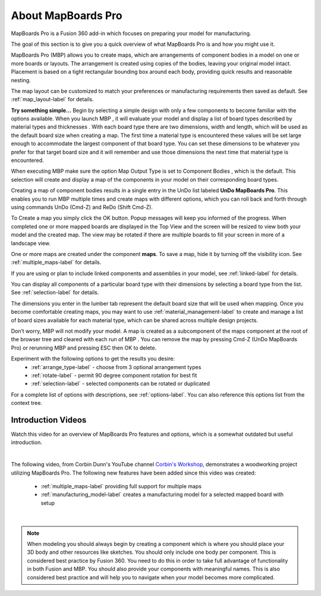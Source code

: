 About MapBoards Pro
*******************

MapBoards Pro is a Fusion 360 add-in which focuses on preparing your model for
manufacturing.

The goal of this section is to give you a quick overview of what MapBoards Pro is and how you
might use it.

MapBoards Pro (MBP) allows you to create maps, which are arrangements of component bodies
in a model on one or more boards or layouts. The arrangement is created using copies of the
bodies, leaving your original model intact. Placement is based on a tight rectangular bounding
box around each body, providing quick results and reasonable nesting.

The map layout can be customized to match your preferences or manufacturing requirements
then saved as default. See :ref:`map_layout-label` for details.

**Try something simple…** Begin by selecting a simple design with only a few components to
become familiar with the options available. When you launch MBP , it will evaluate your model
and display a list of board types described by material types and thicknesses . With each board
type there are two dimensions, width and length, which will be used as the default board size
when creating a map. The first time a material type is encountered these values will be set large
enough to accommodate the largest component of that board type. You can set these
dimensions to be whatever you prefer for that target board size and it will remember and use
those dimensions the next time that material type is encountered.

When executing MBP make sure the option Map Output Type is set to Component Bodies ,
which is the default. This selection will create and display a map of the components in your
model on their corresponding board types.

Creating a map of component bodies results in a single entry in the UnDo list labeled 
**UnDo MapBoards Pro**. This enables you to run MBP multiple times and create maps with different
options, which you can roll back and forth through using commands UnDo (Cmd-Z) and ReDo
(Shift Cmd-Z).

To Create a map you simply click the OK button. Popup messages will keep you informed of the
progress. When completed one or more mapped boards are displayed in the Top View and the
screen will be resized to view both your model and the created map. The view may be rotated
if there are multiple boards to fill your screen in more of a landscape view.

One or more maps are created under the component **maps**. To save a map, hide it by turning off
the visibility icon. See :ref:`multiple_maps-label` for details.

If you are using or plan to include linked components and assemblies in your model, see 
:ref:`linked-label` for details.

You can display all components of a particular board type with their dimensions by selecting a
board type from the list. See :ref:`selection-label` for details.

The dimensions you enter in the lumber tab represent the default board size that will be used
when mapping. Once you become comfortable creating maps, you may want to use 
:ref:`material_management-label` to create and manage a list of board sizes available for each 
material type, which can be shared across multiple design projects.

Don’t worry, MBP will not modify your model. A map is created as a subcomponent of the
maps component at the root of the browser tree and cleared with each run of MBP . You can
remove the map by pressing Cmd-Z (UnDo MapBoards Pro) or rerunning MBP and pressing ESC
then OK to delete.

Experiment with the following options to get the results you desire:
  - :ref:`arrange_type-label` - choose from 3 optional arrangement types
  - :ref:`rotate-label` - permit 90 degree component rotation for best fit
  - :ref:`selection-label` - selected components can be rotated or duplicated

For a complete list of options with descriptions, see :ref:`options-label`. You can also 
reference this options list from the context tree.

Introduction Videos
===================

Watch this video for an overview of MapBoards Pro features and options, which is a
somewhat outdated but useful introduction.

.. raw:: html

    <iframe width="800" height="650" src="https://www.youtube.com/embed/BmuxxvIU2XA"></iframe>

|

The following video, from Corbin Dunn's YouTube channel
`Corbin's Workshop <https://www.youtube.com/@CorbinDunn>`_, demonstrates a
woodworking project utilizing MapBoards Pro.  The following new features have
been added since this video was created:

  - :ref:`multiple_maps-label` providing full support for multiple maps
  - :ref:`manufacturing_model-label` creates a manufacturing model for a
    selected mapped board with setup

.. raw:: html

    <iframe width="800" height="600" src="https://www.youtube.com/embed/a34LtVAbZdM" frameborder="0" allowfullscreen></iframe>

|

.. note::
    When modeling you should always begin by creating a component which is where you
    should place your 3D body and other resources like sketches. You should only include
    one body per component. This is considered best practice by Fusion 360. You need to
    do this in order to take full advantage of functionality in both Fusion and MBP. You 
    should also provide your components with meaningful names. This is also considered
    best practice and will help you to navigate when your model becomes more complicated.